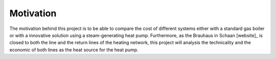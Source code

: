 Motivation
----------

The motivation behind this project is to be able to compare the cost of different systems either with a standard gas boiler or with a innovative solution using a steam-generating heat pump. Furthermore, as the Brauhaus in Schaan [website]_ is closed to both the line and the return lines of the heating network, this project will analysis the technicality and the economic of both lines as the heat source for the heat pump.